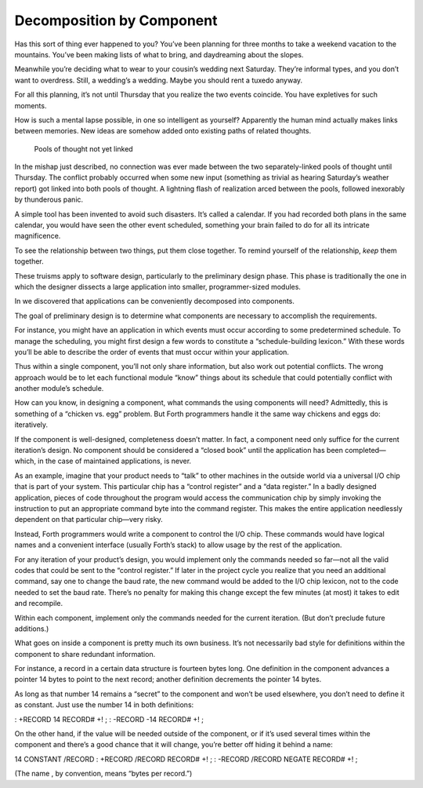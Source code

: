 Decomposition by Component
==========================

Has this sort of thing ever happened to you? You’ve been planning for
three months to take a weekend vacation to the mountains. You’ve been
making lists of what to bring, and daydreaming about the slopes.

Meanwhile you’re deciding what to wear to your cousin’s wedding next
Saturday. They’re informal types, and you don’t want to overdress.
Still, a wedding’s a wedding. Maybe you should rent a tuxedo anyway.

For all this planning, it’s not until Thursday that you realize the two
events coincide. You have expletives for such moments.

How is such a mental lapse possible, in one so intelligent as yourself?
Apparently the human mind actually makes links between memories. New
ideas are somehow added onto existing paths of related thoughts.

.. figure:: fig3-1.png
   :alt: Pools of thought not yet linked
   
   Pools of thought not yet linked

In the mishap just described, no connection was ever made between the
two separately-linked pools of thought until Thursday. The conflict
probably occurred when some new input (something as trivial as hearing
Saturday’s weather report) got linked into both pools of thought. A
lightning flash of realization arced between the pools, followed
inexorably by thunderous panic.

A simple tool has been invented to avoid such disasters. It’s called a
calendar. If you had recorded both plans in the same calendar, you would
have seen the other event scheduled, something your brain failed to do
for all its intricate magnificence.

To see the relationship between two things, put them close together. To
remind yourself of the relationship, *keep* them together.

These truisms apply to software design, particularly to the preliminary
design phase. This phase is traditionally the one in which the designer
dissects a large application into smaller, programmer-sized modules.

In we discovered that applications can be conveniently decomposed into
components.

The goal of preliminary design is to determine what components are
necessary to accomplish the requirements.

For instance, you might have an application in which events must occur
according to some predetermined schedule. To manage the scheduling, you
might first design a few words to constitute a “schedule-building
lexicon.” With these words you’ll be able to describe the order of
events that must occur within your application.

Thus within a single component, you’ll not only share information, but
also work out potential conflicts. The wrong approach would be to let
each functional module “know” things about its schedule that could
potentially conflict with another module’s schedule.

How can you know, in designing a component, what commands the using
components will need? Admittedly, this is something of a “chicken vs.
egg” problem. But Forth programmers handle it the same way chickens and
eggs do: iteratively.

If the component is well-designed, completeness doesn’t matter. In fact,
a component need only suffice for the current iteration’s design. No
component should be considered a “closed book” until the application has
been completed—which, in the case of maintained applications, is never.

As an example, imagine that your product needs to “talk” to other
machines in the outside world via a universal I/O chip that is part of
your system. This particular chip has a “control register” and a “data
register.” In a badly designed application, pieces of code throughout
the program would access the communication chip by simply invoking the
instruction to put an appropriate command byte into the command
register. This makes the entire application needlessly dependent on that
particular chip—very risky.

Instead, Forth programmers would write a component to control the I/O
chip. These commands would have logical names and a convenient interface
(usually Forth’s stack) to allow usage by the rest of the application.

For any iteration of your product’s design, you would implement only the
commands needed so far—not all the valid codes that could be sent to the
“control register.” If later in the project cycle you realize that you
need an additional command, say one to change the baud rate, the new
command would be added to the I/O chip lexicon, not to the code needed
to set the baud rate. There’s no penalty for making this change except
the few minutes (at most) it takes to edit and recompile.

Within each component, implement only the commands needed for the
current iteration. (But don’t preclude future additions.)

What goes on inside a component is pretty much its own business. It’s
not necessarily bad style for definitions within the component to share
redundant information.

For instance, a record in a certain data structure is fourteen bytes
long. One definition in the component advances a pointer 14 bytes to
point to the next record; another definition decrements the pointer 14
bytes.

As long as that number 14 remains a “secret” to the component and won’t
be used elsewhere, you don’t need to define it as constant. Just use the
number 14 in both definitions:

: +RECORD 14 RECORD# +! ; : -RECORD -14 RECORD# +! ;

On the other hand, if the value will be needed outside of the component,
or if it’s used several times within the component and there’s a good
chance that it will change, you’re better off hiding it behind a name:

14 CONSTANT /RECORD : +RECORD /RECORD RECORD# +! ; : -RECORD /RECORD
NEGATE RECORD# +! ;

(The name , by convention, means “bytes per record.”)
